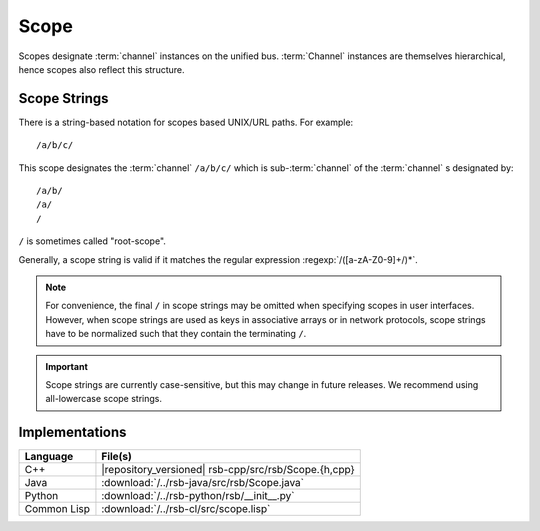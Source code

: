 .. _specification-scope:

=======
 Scope
=======

Scopes designate :term:`channel` instances on the unified
bus. :term:`Channel` instances are themselves hierarchical, hence
scopes also reflect this structure.

Scope Strings
=============

There is a string-based notation for scopes based UNIX/URL paths. For
example::

  /a/b/c/

This scope designates the :term:`channel` ``/a/b/c/`` which is
sub-:term:`channel` of the :term:`channel` s designated by::

  /a/b/
  /a/
  /

``/`` is sometimes called "root-scope".

Generally, a scope string is valid if it matches the regular
expression :regexp:`/([a-zA-Z0-9]+/)*`.

.. note::

   For convenience, the final ``/`` in scope strings may be omitted
   when specifying scopes in user interfaces. However, when scope
   strings are used as keys in associative arrays or in network
   protocols, scope strings have to be normalized such that they
   contain the terminating ``/``.

.. important::

   Scope strings are currently case-sensitive, but this may change in
   future releases. We recommend using all-lowercase scope strings.

Implementations
===============

=========== ====================================================
Language    File(s)
=========== ====================================================
C++         |repository_versioned| rsb-cpp/src/rsb/Scope.{h,cpp}
Java        :download:`/../rsb-java/src/rsb/Scope.java`
Python      :download:`/../rsb-python/rsb/__init__.py`
Common Lisp :download:`/../rsb-cl/src/scope.lisp`
=========== ====================================================

